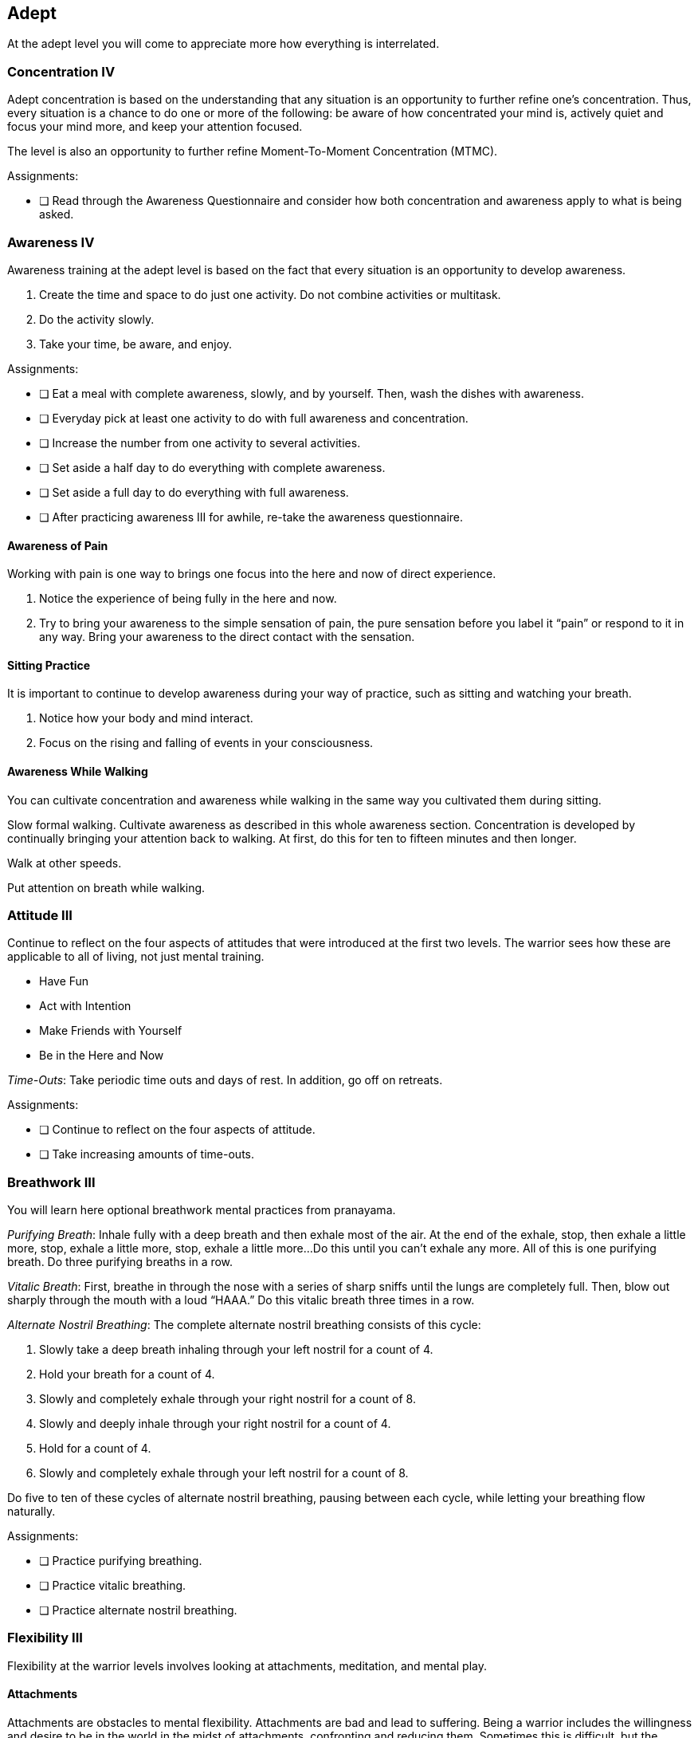 <<<
[[adept]]
== Adept
At the adept level you will come to appreciate more how everything is interrelated.

=== Concentration IV

Adept concentration is based on the understanding that any situation is an opportunity to further refine one’s concentration. Thus, every situation is a chance to do one or more of the following: be aware of how concentrated your mind is, actively quiet and focus your mind more, and keep your attention focused.

The level is also an opportunity to further refine Moment-To-Moment Concentration (MTMC).

Assignments:

- [ ] Read through the Awareness Questionnaire and consider how both concentration and awareness apply to what is being asked.

=== Awareness IV

Awareness training at the adept level is based on the fact that every situation is an opportunity to develop awareness.

. Create the time and space to do just one activity. Do not combine activities or multitask.
. Do the activity slowly.
. Take your time, be aware, and enjoy.

Assignments:

- [ ] Eat a meal with complete awareness, slowly, and by yourself. Then, wash the dishes with awareness.
- [ ] Everyday pick at least one activity to do with full awareness and concentration.
- [ ] Increase the number from one activity to several activities.
- [ ] Set aside a half day to do everything with complete awareness.
- [ ] Set aside a full day to do everything with full awareness.
- [ ] After practicing awareness III for awhile, re-take the awareness questionnaire.

==== Awareness of Pain

Working with pain is one way to brings one focus into the here and now of direct experience.

. Notice the experience of being fully in the here and now.
. Try to bring your awareness to the simple sensation of pain, the pure sensation before you label it “pain” or respond to it in any way. Bring your awareness to the direct contact with the sensation.

==== Sitting Practice

It is important to continue to develop awareness during your way of practice, such as sitting and watching your breath.

. Notice how your body and mind interact.
. Focus on the rising and falling of events in your consciousness.

==== Awareness While Walking

You can cultivate concentration and awareness while walking in the same way you cultivated them during sitting.

Slow formal walking. Cultivate awareness as described in this whole awareness section. Concentration is developed by continually bringing your attention back to walking. At first, do this for ten to fifteen minutes and then longer.

Walk at other speeds.

Put attention on breath while walking.

=== Attitude III

Continue to reflect on the four aspects of attitudes that were introduced at the first two levels. The warrior sees how these are applicable to all of living, not just mental training.

* Have Fun
* Act with Intention
* Make Friends with Yourself
* Be in the Here and Now

_Time-Outs_: Take periodic time outs and days of rest. In addition, go off on retreats.

Assignments:

- [ ] Continue to reflect on the four aspects of attitude.
- [ ] Take increasing amounts of time-outs.

=== Breathwork III
You will learn here optional breathwork mental practices from pranayama.

_Purifying Breath_: Inhale fully with a deep breath and then exhale most of the air. At the end of the exhale, stop, then exhale a little more, stop, exhale a little more, stop, exhale a little more...Do this until you can’t exhale any more. All of this is one purifying breath. Do three purifying breaths in a row.

_Vitalic Breath_: First, breathe in through the nose with a series of sharp sniffs until the lungs are completely full. Then, blow out sharply through the mouth with a loud “HAAA.” Do this vitalic breath three times in a row.

_Alternate Nostril Breathing_: The complete alternate nostril breathing consists of this cycle: 

. Slowly take a deep breath inhaling through your left nostril for a count of 4.  
. Hold your breath for a count of 4.
. Slowly and completely exhale through your right nostril for a count of 8.  
. Slowly and deeply inhale through your right nostril for a count of 4.
. Hold for a count of 4.
. Slowly and completely exhale through your left nostril for a count of 8.  

Do five to ten of these cycles of alternate nostril breathing, pausing between each cycle, while letting your breathing flow naturally.

Assignments:

* [ ] Practice purifying breathing.
* [ ] Practice vitalic breathing.
* [ ] Practice alternate nostril breathing.

=== Flexibility III

Flexibility at the warrior levels involves looking at attachments, meditation, and mental play.

==== Attachments

Attachments are obstacles to mental flexibility. Attachments are bad and lead to suffering. Being a warrior includes the willingness and desire to be in the world in the midst of attachments, confronting and reducing them. Sometimes this is difficult, but the warrior is up to the challenge. Attachments are the grist for the mill, opportunities for significant personal and spiritual growth.

Attitude: take delight in discovering an attachment. Make friends with yourself.

Awareness: First, notice the results of an attachment such as an undesired emotion. Then, go back in time to see if you can identify the attachment which was the cause.

Action: What do you do to reduce the attachment.

- [ ] Identify a wide range of attachments at play in your life.
- [ ] Write them down
- [ ] Devise a plan to reduce the important ones

==== Meditation

The practice of meditation consists of four components: 

1. Form
2. Behaviors of the mind
3. Attitude
4. Object

Your training in concentration and awareness will strongly help you in many of the world's spiritual traditions. If you are at the Warrior level, you already have advanced skills for meditation in all of these traditions.

==== Mental Play

The playful warrior recognizes that having fun is not only pleasurable but also good for the health of body, mind, and spirit. The warrior brings the attitude of having fun to as many activities as possible. The warrior looks for and creates many opportunities to play. And the warrior understands playtime as a time to be in the here and how, a time to be free and open to novelty and surprise, and a time for creativity and lateral thinking.

The world's best non-gambling strategy games:

* Chess
* Go
* Duplicate Bridge

Warriors find games that they and various friends enjoy. Most important, warriors enjoy playing with all aspects of living with all of its interesting challenges.

- [ ] Learn a new game (chess, go, or bridge).
